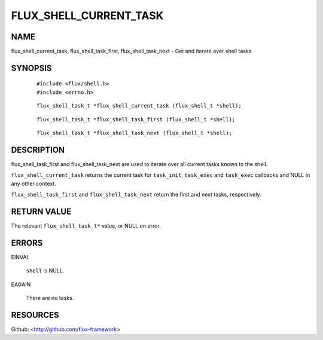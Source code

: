 =======================
FLUX_SHELL_CURRENT_TASK
=======================


NAME
====

flux_shell_current_task, flux_shell_task_first, flux_shell_task_next - Get and iterate over shell tasks

SYNOPSIS
========

   ::

      #include <flux/shell.h>
      #include <errno.h>

..

   ::

      flux_shell_task_t *flux_shell_current_task (flux_shell_t *shell);

   ::

      flux_shell_task_t *flux_shell_task_first (flux_shell_t *shell);

..

   ::

      flux_shell_task_t *flux_shell_task_next (flux_shell_t *shell);

DESCRIPTION
===========

flux_shell_task_first and flux_shell_task_next are used to iterate over all current tasks known to the shell.

``flux_shell_current_task`` returns the current task for ``task_init``, ``task_exec`` and ``task_exec`` callbacks and NULL in any other context.

``flux_shell_task_first`` and ``flux_shell_task_next`` return the first and next tasks, respectively.

RETURN VALUE
============

The relevant ``flux_shell_task_t*`` value, or NULL on error.

ERRORS
======

EINVAL

   ``shell`` is NULL.

EAGAIN

   There are no tasks.

RESOURCES
=========

Github: <http://github.com/flux-framework>
